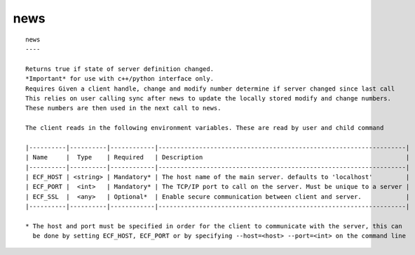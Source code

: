 
.. _news_cli:

news
////

::

   
   news
   ----
   
   Returns true if state of server definition changed.
   *Important* for use with c++/python interface only.
   Requires Given a client handle, change and modify number determine if server changed since last call
   This relies on user calling sync after news to update the locally stored modify and change numbers.
   These numbers are then used in the next call to news.
   
   The client reads in the following environment variables. These are read by user and child command
   
   |----------|----------|------------|-------------------------------------------------------------------|
   | Name     |  Type    | Required   | Description                                                       |
   |----------|----------|------------|-------------------------------------------------------------------|
   | ECF_HOST | <string> | Mandatory* | The host name of the main server. defaults to 'localhost'         |
   | ECF_PORT |  <int>   | Mandatory* | The TCP/IP port to call on the server. Must be unique to a server |
   | ECF_SSL  |  <any>   | Optional*  | Enable secure communication between client and server.            |
   |----------|----------|------------|-------------------------------------------------------------------|
   
   * The host and port must be specified in order for the client to communicate with the server, this can 
     be done by setting ECF_HOST, ECF_PORT or by specifying --host=<host> --port=<int> on the command line
   
